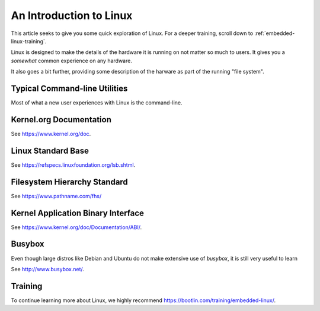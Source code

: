 .. _intro_linux:

An Introduction to Linux
########################

This article seeks to give you some quick exploration of Linux. For a deeper training,
scroll down to :ref:`embedded-linux-training`.

Linux is designed to make the details of the hardware it is running on not matter so much
to users. It gives you a *somewhat* common experience on any hardware.

It also goes a bit further, providing some description of the harware as part of the running
"file system".

Typical Command-line Utilities
******************************

Most of what a new user experiences with Linux is the command-line.

.. table::

   +=========+================================+=========+====================================+
   | command | function                       | command | function                           |
   +=========+================================+=========+====================================+
   | pwd     | *show current directory*       | echo    | *print/dump value*                 |
   +---------+--------------------------------+---------+------------------------------------+
   | cd      | *change current directory*     | env     | *dump environment variables*       |
   +---------+--------------------------------+---------+------------------------------------+
   | ls      | *list directory contents*      | export  | *set environment variable*         |
   +---------+--------------------------------+---------+------------------------------------+
   | chmod   | *change file permissions*      | history | *dump command history*             |
   +---------+--------------------------------+---------+------------------------------------+
   | cp      | *copy files*                   | man     | *get help on command*              |
   +---------+--------------------------------+---------+------------------------------------+
   | mv      | *move files*                   | apropos | *show list of man pages*           |
   +---------+--------------------------------+---------+------------------------------------+
   | rm      | *remove files*                 | find    | *search for files*                 |
   +---------+--------------------------------+---------+------------------------------------+
   | mkdir   | *make directory*               | tar     | *create/extract file archives*     |
   +---------+--------------------------------+---------+------------------------------------+
   | rmdir   | *remove directory*             | gzip    | *compress a file*                  |
   +---------+--------------------------------+---------+------------------------------------+
   | cat     | *dump file contents*           | gunzip  | *decompress a file*                |
   +---------+--------------------------------+---------+------------------------------------+
   | less    | *progressively dump file*      | du      | *show disk usage*                  |
   +---------+--------------------------------+---------+------------------------------------+
   | vi      | *edit file (complex)*          | df      | *show disk free space*             |
   +---------+--------------------------------+---------+------------------------------------+
   | nano    | *edit file (simple)*           | mount   | *mount disks*                      |
   +---------+--------------------------------+---------+------------------------------------+
   | head    | *trim dump to top*             | tee     | *write dump to file in parallel*   |
   +---------+--------------------------------+---------+------------------------------------+
   | tail    | *trim dump to bottom*          | hexdump | *readable binary dumps*            |
   +---------+--------------------------------+---------+------------------------------------+

Kernel.org Documentation
************************

See https://www.kernel.org/doc.

Linux Standard Base
*******************

See https://refspecs.linuxfoundation.org/lsb.shtml.

.. shell-session::

   $ lsb_release -a

Filesystem Hierarchy Standard
*****************************

See https://www.pathname.com/fhs/

Kernel Application Binary Interface
***********************************

See https://www.kernel.org/doc/Documentation/ABI/.

Busybox
*******

Even though large distros like Debian and Ubuntu do not make extensive use of `busybox`, it is still very useful to
learn 

See http://www.busybox.net/.

.. _embedded-linux-training:

Training
********

To continue learning more about Linux, we highly recommend https://bootlin.com/training/embedded-linux/.
